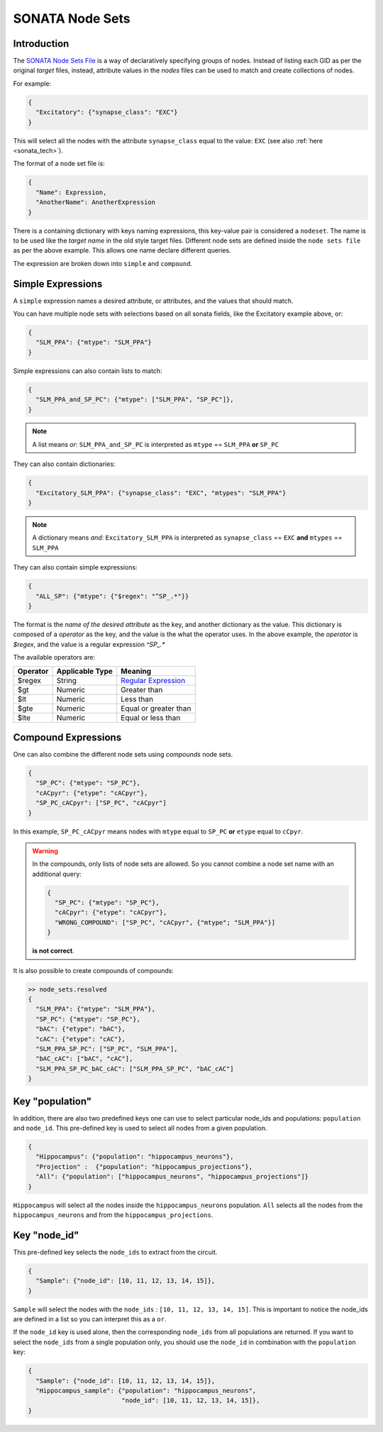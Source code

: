 .. _sonata_nodeset:

SONATA Node Sets
----------------

Introduction
~~~~~~~~~~~~

The `SONATA Node Sets File <https://github.com/AllenInstitute/sonata/blob/master/docs/SONATA_DEVELOPER_GUIDE.md#node-sets-file>`_ is a way of declaratively specifying groups of nodes.
Instead of listing each GID as per the original *target* files, instead, attribute values in the *nodes* files can be used to match and create collections of nodes.

For example:

.. code-block:: js

   {
     "Excitatory": {"synapse_class": "EXC"}
   }

This will select all the nodes with the attribute ``synapse_class`` equal to the value: ``EXC`` (see also :ref:`here <sonata_tech>`).

The format of a node set file is:

.. code-block:: js

   {
     "Name": Expression,
     "AnotherName": AnotherExpression
   }

There is a containing dictionary with keys naming expressions, this key-value pair is considered a ``nodeset``.
The name is to be used like the *target name* in the old style target files.
Different node sets are defined inside the ``node sets file`` as per the above example.
This allows one name declare different queries.

The expression are broken down into ``simple`` and ``compound``.

Simple Expressions
~~~~~~~~~~~~~~~~~~

A ``simple`` expression names a desired attribute, or attributes, and the values that should match.

You can have multiple node sets with selections based on all sonata fields, like the Excitatory example above, or:

.. code-block:: js

   {
     "SLM_PPA": {"mtype": "SLM_PPA"}
   }

Simple expressions can also contain lists to match:

.. code-block:: js

   {
     "SLM_PPA_and_SP_PC": {"mtype": ["SLM_PPA", "SP_PC"]},
   }


.. note:: A list means `or`: ``SLM_PPA_and_SP_PC`` is interpreted as ``mtype`` == ``SLM_PPA`` **or** ``SP_PC``


They can also contain dictionaries:

.. code-block:: js

   {
     "Excitatory_SLM_PPA": {"synapse_class": "EXC", "mtypes": "SLM_PPA"}
   }

.. note:: A dictionary means `and`: ``Excitatory_SLM_PPA`` is interpreted as ``synapse_class`` == ``EXC`` **and** ``mtypes`` ==  ``SLM_PPA``

.. warning:
    This is an extension available in libsonata, and isn't covered by the SONATA specification

They can also contain simple expressions:

.. code-block:: js

   {
     "ALL_SP": {"mtype": {"$regex": "^SP_.*"}}
   }


The format is the *name of the desired attribute* as the key, and another dictionary as the value.
This dictionary is composed of a `operator` as the key, and the value is the what the operator uses.
In the above example, the `operator` is `$regex`, and the value is a regular expression `^SP_.*`

The available operators are:

======== =============== =====================
Operator Applicable Type Meaning
======== =============== =====================
$regex   String          `Regular Expression`_
$gt      Numeric         Greater than
$lt      Numeric         Less than
$gte     Numeric         Equal or greater than
$lte     Numeric         Equal or less than
======== =============== =====================


Compound Expressions
~~~~~~~~~~~~~~~~~~~~

One can also combine the different node sets using *compounds* node sets.

.. code-block:: js

   {
     "SP_PC": {"mtype": "SP_PC"},
     "cACpyr": {"etype": "cACpyr"},
     "SP_PC_cACpyr": ["SP_PC", "cACpyr"]
   }

In this example, ``SP_PC_cACpyr`` means nodes with ``mtype`` equal to ``SP_PC`` **or** ``etype`` equal to ``cCpyr``.

.. warning::
    In the compounds, only lists of node sets are allowed. So you cannot combine a node set name with an
    additional query:

    .. code-block:: js

       {
         "SP_PC": {"mtype": "SP_PC"},
         "cACpyr": {"etype": "cACpyr"},
         "WRONG_COMPOUND": ["SP_PC", "cACpyr", {"mtype"; "SLM_PPA"}]
       }

    **is not correct**.


It is also possible to create compounds of compounds:

.. code-block:: js

   >> node_sets.resolved
   {
     "SLM_PPA": {"mtype": "SLM_PPA"},
     "SP_PC": {"mtype": "SP_PC"},
     "bAC": {"etype": "bAC"},
     "cAC": {"etype": "cAC"},
     "SLM_PPA_SP_PC": ["SP_PC", "SLM_PPA"],
     "bAC_cAC": ["bAC", "cAC"],
     "SLM_PPA_SP_PC_bAC_cAC": ["SLM_PPA_SP_PC", "bAC_cAC"]
   }


Key "population"
~~~~~~~~~~~~~~~~

In addition, there are also two predefined keys one can use to select particular node_ids and populations: ``population`` and ``node_id``.
This pre-defined key is used to select all nodes from a given population.

.. code-block:: js

    {
      "Hippocampus": {"population": "hippocampus_neurons"},
      "Projection" :  {"population": "hippocampus_projections"},
      "All": {"population": ["hippocampus_neurons", "hippocampus_projections"]}
    }

``Hippocampus`` will select all the nodes inside the ``hippocampus_neurons`` population.
``All`` selects all the nodes from the ``hippocampus_neurons`` and from the ``hippocampus_projections``.

Key "node_id"
~~~~~~~~~~~~~

This pre-defined key selects the ``node_ids`` to extract from the circuit.

.. code-block:: js

    {
      "Sample": {"node_id": [10, 11, 12, 13, 14, 15]},
    }

``Sample`` will select the nodes with the ``node_ids`` : ``[10, 11, 12, 13, 14, 15]``.
This is important to notice the node_ids are defined in a list so you can interpret this as a ``or``.

If the ``node_id`` key is used alone, then the corresponding ``node_ids`` from all populations are returned.
If you want to select the ``node_ids`` from a single population only, you should use the ``node_id`` in combination with the ``population`` key:

.. code-block:: js

    {
      "Sample": {"node_id": [10, 11, 12, 13, 14, 15]},
      "Hippocampus_sample": {"population": "hippocampus_neurons",
                             "node_id": [10, 11, 12, 13, 14, 15]},
    }

.. _`Regular Expression`: https://262.ecma-international.org/5.1/#sec-15.10
